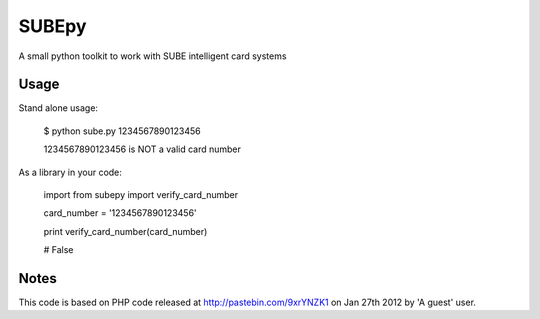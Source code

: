 ========
 SUBEpy
========

A small python toolkit to work with SUBE intelligent card systems

-------
 Usage
-------

Stand alone usage:

		$ python sube.py 1234567890123456

		1234567890123456 is NOT a valid card number

As a library in your code:

		import from subepy import verify_card_number


		card_number = '1234567890123456'

		print verify_card_number(card_number)

		# False

-------
 Notes
-------

This code is based on PHP code released at http://pastebin.com/9xrYNZK1 on Jan 27th 2012 by 'A guest' user.
